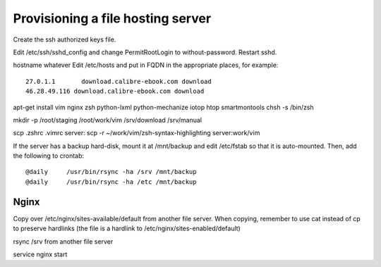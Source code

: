 Provisioning a file hosting server
====================================

Create the ssh authorized keys file.

Edit /etc/ssh/sshd_config and change PermitRootLogin to without-password.
Restart sshd.

hostname whatever
Edit /etc/hosts and put in FQDN in the appropriate places, for example::
    27.0.1.1       download.calibre-ebook.com download
    46.28.49.116 download.calibre-ebook.com download

apt-get install vim nginx zsh python-lxml python-mechanize iotop htop smartmontools
chsh -s /bin/zsh

mkdir -p /root/staging /root/work/vim /srv/download /srv/manual

scp .zshrc .vimrc  server:
scp -r ~/work/vim/zsh-syntax-highlighting server:work/vim

If the server has a backup hard-disk, mount it at /mnt/backup and edit /etc/fstab so that it is auto-mounted.
Then, add the following to crontab::
    @daily     /usr/bin/rsync -ha /srv /mnt/backup
    @daily     /usr/bin/rsync -ha /etc /mnt/backup

Nginx
------

Copy over /etc/nginx/sites-available/default from another file server. When
copying, remember to use cat instead of cp to preserve hardlinks (the file is a
hardlink to /etc/nginx/sites-enabled/default)

rsync /srv from another file server

service nginx start

